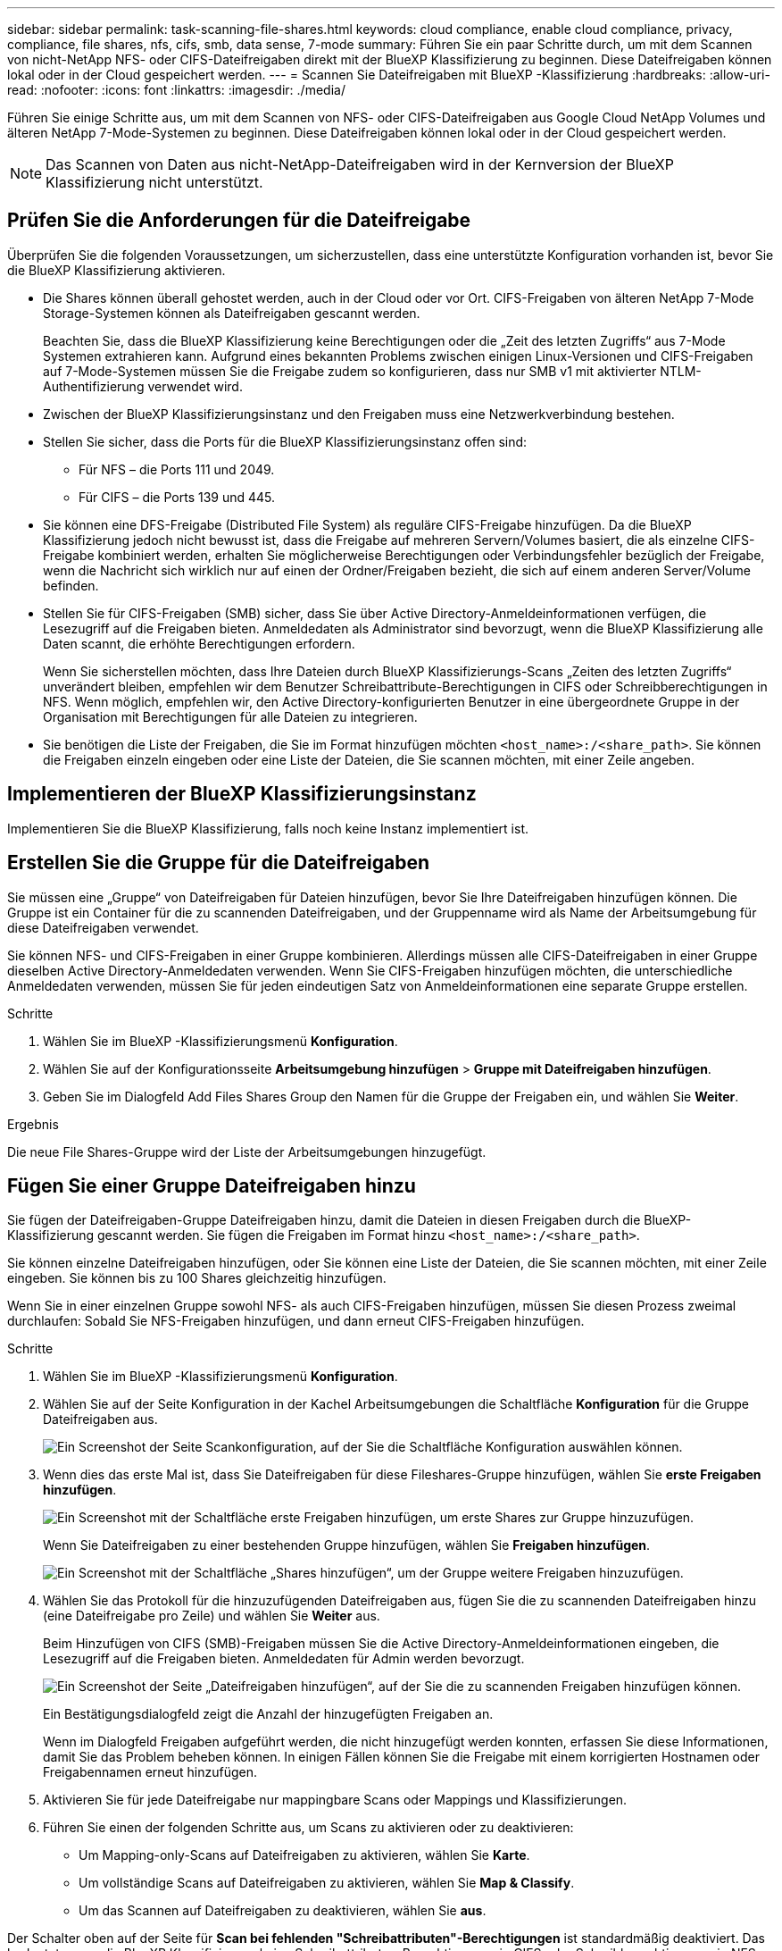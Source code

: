---
sidebar: sidebar 
permalink: task-scanning-file-shares.html 
keywords: cloud compliance, enable cloud compliance, privacy, compliance, file shares, nfs, cifs, smb, data sense, 7-mode 
summary: Führen Sie ein paar Schritte durch, um mit dem Scannen von nicht-NetApp NFS- oder CIFS-Dateifreigaben direkt mit der BlueXP Klassifizierung zu beginnen. Diese Dateifreigaben können lokal oder in der Cloud gespeichert werden. 
---
= Scannen Sie Dateifreigaben mit BlueXP -Klassifizierung
:hardbreaks:
:allow-uri-read: 
:nofooter: 
:icons: font
:linkattrs: 
:imagesdir: ./media/


[role="lead"]
Führen Sie einige Schritte aus, um mit dem Scannen von NFS- oder CIFS-Dateifreigaben aus Google Cloud NetApp Volumes und älteren NetApp 7-Mode-Systemen zu beginnen. Diese Dateifreigaben können lokal oder in der Cloud gespeichert werden.


NOTE: Das Scannen von Daten aus nicht-NetApp-Dateifreigaben wird in der Kernversion der BlueXP Klassifizierung nicht unterstützt.



== Prüfen Sie die Anforderungen für die Dateifreigabe

Überprüfen Sie die folgenden Voraussetzungen, um sicherzustellen, dass eine unterstützte Konfiguration vorhanden ist, bevor Sie die BlueXP Klassifizierung aktivieren.

* Die Shares können überall gehostet werden, auch in der Cloud oder vor Ort. CIFS-Freigaben von älteren NetApp 7-Mode Storage-Systemen können als Dateifreigaben gescannt werden.
+
Beachten Sie, dass die BlueXP Klassifizierung keine Berechtigungen oder die „Zeit des letzten Zugriffs“ aus 7-Mode Systemen extrahieren kann. Aufgrund eines bekannten Problems zwischen einigen Linux-Versionen und CIFS-Freigaben auf 7-Mode-Systemen müssen Sie die Freigabe zudem so konfigurieren, dass nur SMB v1 mit aktivierter NTLM-Authentifizierung verwendet wird.

* Zwischen der BlueXP Klassifizierungsinstanz und den Freigaben muss eine Netzwerkverbindung bestehen.
* Stellen Sie sicher, dass die Ports für die BlueXP Klassifizierungsinstanz offen sind:
+
** Für NFS – die Ports 111 und 2049.
** Für CIFS – die Ports 139 und 445.


* Sie können eine DFS-Freigabe (Distributed File System) als reguläre CIFS-Freigabe hinzufügen. Da die BlueXP Klassifizierung jedoch nicht bewusst ist, dass die Freigabe auf mehreren Servern/Volumes basiert, die als einzelne CIFS-Freigabe kombiniert werden, erhalten Sie möglicherweise Berechtigungen oder Verbindungsfehler bezüglich der Freigabe, wenn die Nachricht sich wirklich nur auf einen der Ordner/Freigaben bezieht, die sich auf einem anderen Server/Volume befinden.
* Stellen Sie für CIFS-Freigaben (SMB) sicher, dass Sie über Active Directory-Anmeldeinformationen verfügen, die Lesezugriff auf die Freigaben bieten. Anmeldedaten als Administrator sind bevorzugt, wenn die BlueXP Klassifizierung alle Daten scannt, die erhöhte Berechtigungen erfordern.
+
Wenn Sie sicherstellen möchten, dass Ihre Dateien durch BlueXP Klassifizierungs-Scans „Zeiten des letzten Zugriffs“ unverändert bleiben, empfehlen wir dem Benutzer Schreibattribute-Berechtigungen in CIFS oder Schreibberechtigungen in NFS. Wenn möglich, empfehlen wir, den Active Directory-konfigurierten Benutzer in eine übergeordnete Gruppe in der Organisation mit Berechtigungen für alle Dateien zu integrieren.

* Sie benötigen die Liste der Freigaben, die Sie im Format hinzufügen möchten `<host_name>:/<share_path>`. Sie können die Freigaben einzeln eingeben oder eine Liste der Dateien, die Sie scannen möchten, mit einer Zeile angeben.




== Implementieren der BlueXP Klassifizierungsinstanz

Implementieren Sie die BlueXP Klassifizierung, falls noch keine Instanz implementiert ist.



== Erstellen Sie die Gruppe für die Dateifreigaben

Sie müssen eine „Gruppe“ von Dateifreigaben für Dateien hinzufügen, bevor Sie Ihre Dateifreigaben hinzufügen können. Die Gruppe ist ein Container für die zu scannenden Dateifreigaben, und der Gruppenname wird als Name der Arbeitsumgebung für diese Dateifreigaben verwendet.

Sie können NFS- und CIFS-Freigaben in einer Gruppe kombinieren. Allerdings müssen alle CIFS-Dateifreigaben in einer Gruppe dieselben Active Directory-Anmeldedaten verwenden. Wenn Sie CIFS-Freigaben hinzufügen möchten, die unterschiedliche Anmeldedaten verwenden, müssen Sie für jeden eindeutigen Satz von Anmeldeinformationen eine separate Gruppe erstellen.

.Schritte
. Wählen Sie im BlueXP -Klassifizierungsmenü *Konfiguration*.
. Wählen Sie auf der Konfigurationsseite *Arbeitsumgebung hinzufügen* > *Gruppe mit Dateifreigaben hinzufügen*.
. Geben Sie im Dialogfeld Add Files Shares Group den Namen für die Gruppe der Freigaben ein, und wählen Sie *Weiter*.


.Ergebnis
Die neue File Shares-Gruppe wird der Liste der Arbeitsumgebungen hinzugefügt.



== Fügen Sie einer Gruppe Dateifreigaben hinzu

Sie fügen der Dateifreigaben-Gruppe Dateifreigaben hinzu, damit die Dateien in diesen Freigaben durch die BlueXP-Klassifizierung gescannt werden. Sie fügen die Freigaben im Format hinzu `<host_name>:/<share_path>`.

Sie können einzelne Dateifreigaben hinzufügen, oder Sie können eine Liste der Dateien, die Sie scannen möchten, mit einer Zeile eingeben. Sie können bis zu 100 Shares gleichzeitig hinzufügen.

Wenn Sie in einer einzelnen Gruppe sowohl NFS- als auch CIFS-Freigaben hinzufügen, müssen Sie diesen Prozess zweimal durchlaufen: Sobald Sie NFS-Freigaben hinzufügen, und dann erneut CIFS-Freigaben hinzufügen.

.Schritte
. Wählen Sie im BlueXP -Klassifizierungsmenü *Konfiguration*.
. Wählen Sie auf der Seite Konfiguration in der Kachel Arbeitsumgebungen die Schaltfläche *Konfiguration* für die Gruppe Dateifreigaben aus.
+
image:screenshot_compliance_fileshares_add_shares.png["Ein Screenshot der Seite Scankonfiguration, auf der Sie die Schaltfläche Konfiguration auswählen können."]

. Wenn dies das erste Mal ist, dass Sie Dateifreigaben für diese Fileshares-Gruppe hinzufügen, wählen Sie *erste Freigaben hinzufügen*.
+
image:screenshot_compliance_fileshares_add_initial_shares.png["Ein Screenshot mit der Schaltfläche erste Freigaben hinzufügen, um erste Shares zur Gruppe hinzuzufügen."]

+
Wenn Sie Dateifreigaben zu einer bestehenden Gruppe hinzufügen, wählen Sie *Freigaben hinzufügen*.

+
image:screenshot_compliance_fileshares_add_more_shares2.png["Ein Screenshot mit der Schaltfläche „Shares hinzufügen“, um der Gruppe weitere Freigaben hinzuzufügen."]

. Wählen Sie das Protokoll für die hinzuzufügenden Dateifreigaben aus, fügen Sie die zu scannenden Dateifreigaben hinzu (eine Dateifreigabe pro Zeile) und wählen Sie *Weiter* aus.
+
Beim Hinzufügen von CIFS (SMB)-Freigaben müssen Sie die Active Directory-Anmeldeinformationen eingeben, die Lesezugriff auf die Freigaben bieten. Anmeldedaten für Admin werden bevorzugt.

+
image:screenshot_compliance_fileshares_add_file_shares.png["Ein Screenshot der Seite „Dateifreigaben hinzufügen“, auf der Sie die zu scannenden Freigaben hinzufügen können."]

+
Ein Bestätigungsdialogfeld zeigt die Anzahl der hinzugefügten Freigaben an.

+
Wenn im Dialogfeld Freigaben aufgeführt werden, die nicht hinzugefügt werden konnten, erfassen Sie diese Informationen, damit Sie das Problem beheben können. In einigen Fällen können Sie die Freigabe mit einem korrigierten Hostnamen oder Freigabennamen erneut hinzufügen.

. Aktivieren Sie für jede Dateifreigabe nur mappingbare Scans oder Mappings und Klassifizierungen.
. Führen Sie einen der folgenden Schritte aus, um Scans zu aktivieren oder zu deaktivieren:
+
** Um Mapping-only-Scans auf Dateifreigaben zu aktivieren, wählen Sie *Karte*.
** Um vollständige Scans auf Dateifreigaben zu aktivieren, wählen Sie *Map & Classify*.
** Um das Scannen auf Dateifreigaben zu deaktivieren, wählen Sie *aus*.




Der Schalter oben auf der Seite für *Scan bei fehlenden "Schreibattributen"-Berechtigungen* ist standardmäßig deaktiviert. Das bedeutet, wenn die BlueXP Klassifizierung keine Schreibattributen-Berechtigungen in CIFS oder Schreibberechtigungen in NFS hat, dann wird das System die Dateien nicht scannen, da die BlueXP Klassifizierung die „letzte Zugriffszeit“ nicht auf den ursprünglichen Zeitstempel zurücksetzen kann. Wenn es Ihnen egal ist, ob die letzte Zugriffszeit zurückgesetzt wird, schalten Sie den Schalter EIN, und alle Dateien werden unabhängig von den Berechtigungen gescannt. link:reference-collected-metadata.html#last-access-time-timestamp["Weitere Informationen ."^].

.Ergebnis
Die BlueXP Klassifizierung beginnt mit dem Scannen der Dateien in den von Ihnen hinzugefügten Dateifreigaben. Die Ergebnisse werden im Dashboard und an anderen Orten angezeigt.



== Entfernen einer Dateifreigabe aus Compliance-Scans

Wenn Sie bestimmte Dateifreigaben nicht mehr scannen müssen, können Sie einzelne Dateifreigaben jederzeit aus dem Scannen ihrer Dateien entfernen.

.Schritte
. Wählen Sie im BlueXP -Klassifizierungsmenü *Konfiguration*.
. Wählen Sie auf der Konfigurationsseite *Freigabe entfernen*.
+
image:screenshot_compliance_fileshares_remove_share.png["Ein Screenshot zeigt, wie eine einzelne Dateifreigabe aus dem Scannen ihrer Dateien entfernt wird."]


